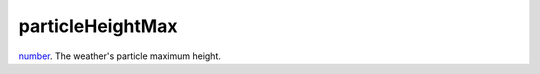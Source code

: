 particleHeightMax
====================================================================================================

`number`_. The weather's particle maximum height.

.. _`number`: ../../../lua/type/number.html
